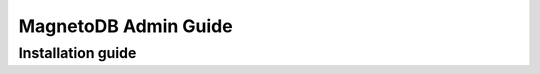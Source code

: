 =====================
MagnetoDB Admin Guide
=====================

------------------
Installation guide
------------------
